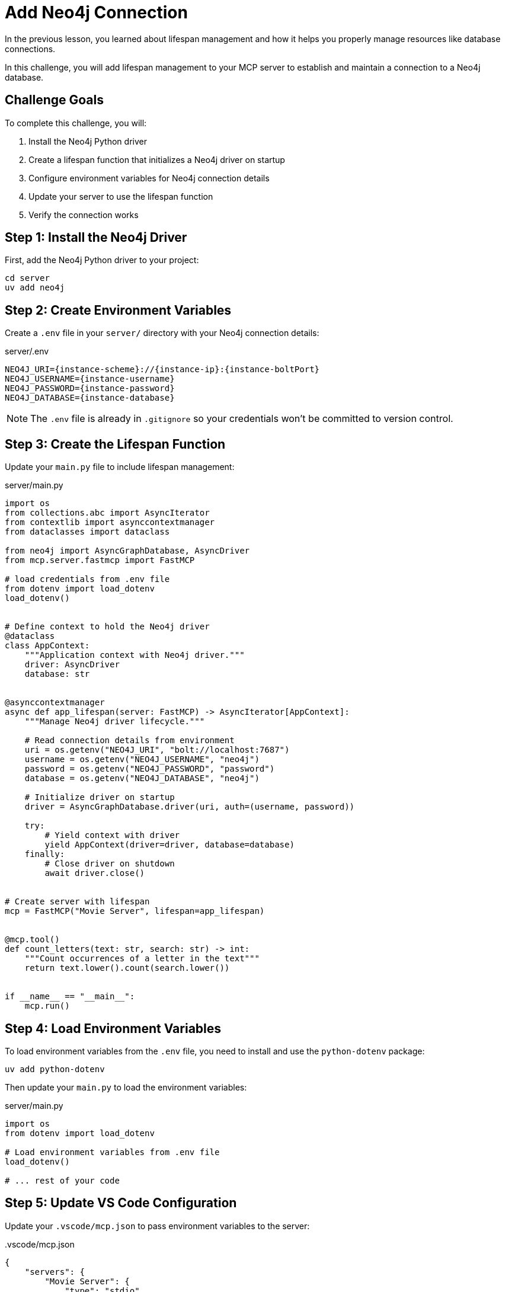 = Add Neo4j Connection
:type: challenge
:order: 2


In the previous lesson, you learned about lifespan management and how it helps you properly manage resources like database connections.

In this challenge, you will add lifespan management to your MCP server to establish and maintain a connection to a Neo4j database.


== Challenge Goals

To complete this challenge, you will:

1. Install the Neo4j Python driver
2. Create a lifespan function that initializes a Neo4j driver on startup
3. Configure environment variables for Neo4j connection details
4. Update your server to use the lifespan function
5. Verify the connection works


== Step 1: Install the Neo4j Driver

First, add the Neo4j Python driver to your project:

[source,bash]
----
cd server
uv add neo4j
----


== Step 2: Create Environment Variables

Create a `.env` file in your `server/` directory with your Neo4j connection details:

[source,bash,subs="attributes+"]
.server/.env
----
NEO4J_URI={instance-scheme}://{instance-ip}:{instance-boltPort}
NEO4J_USERNAME={instance-username}
NEO4J_PASSWORD={instance-password}
NEO4J_DATABASE={instance-database}
----


[NOTE]
====
The `.env` file is already in `.gitignore` so your credentials won't be committed to version control.
====


== Step 3: Create the Lifespan Function

Update your `main.py` file to include lifespan management:

[source,python]
.server/main.py
----
import os
from collections.abc import AsyncIterator
from contextlib import asynccontextmanager
from dataclasses import dataclass

from neo4j import AsyncGraphDatabase, AsyncDriver
from mcp.server.fastmcp import FastMCP

# load credentials from .env file
from dotenv import load_dotenv
load_dotenv()


# Define context to hold the Neo4j driver
@dataclass
class AppContext:
    """Application context with Neo4j driver."""
    driver: AsyncDriver
    database: str


@asynccontextmanager
async def app_lifespan(server: FastMCP) -> AsyncIterator[AppContext]:
    """Manage Neo4j driver lifecycle."""
    
    # Read connection details from environment
    uri = os.getenv("NEO4J_URI", "bolt://localhost:7687")
    username = os.getenv("NEO4J_USERNAME", "neo4j")
    password = os.getenv("NEO4J_PASSWORD", "password")
    database = os.getenv("NEO4J_DATABASE", "neo4j")
    
    # Initialize driver on startup
    driver = AsyncGraphDatabase.driver(uri, auth=(username, password))
    
    try:
        # Yield context with driver
        yield AppContext(driver=driver, database=database)
    finally:
        # Close driver on shutdown
        await driver.close()


# Create server with lifespan
mcp = FastMCP("Movie Server", lifespan=app_lifespan)


@mcp.tool()
def count_letters(text: str, search: str) -> int:
    """Count occurrences of a letter in the text"""
    return text.lower().count(search.lower())


if __name__ == "__main__":
    mcp.run()
----


== Step 4: Load Environment Variables

To load environment variables from the `.env` file, you need to install and use the `python-dotenv` package:

[source,bash]
----
uv add python-dotenv
----

Then update your `main.py` to load the environment variables:

[source,python]
.server/main.py
----
import os
from dotenv import load_dotenv

# Load environment variables from .env file
load_dotenv()

# ... rest of your code
----


== Step 5: Update VS Code Configuration

Update your `.vscode/mcp.json` to pass environment variables to the server:

[source,json]
..vscode/mcp.json
----
{
    "servers": {
        "Movie Server": {
            "type": "stdio",
            "command": "uv",
            "args": [
                "--directory",
                "server",
                "run",
                "main.py"
            ],
            "env": {
                "NEO4J_URI": "{instance-scheme}://{instance-ip}:{instance-boltPort}",
                "NEO4J_USERNAME": "{instance-username}",
                "NEO4J_PASSWORD": "{instance-password}",
                "NEO4J_DATABASE": "{instance-database}"
            }
        }
    }
}
----

// Alternatively, you can reference your `.env` file using environment variables:

// [source,json]
// ..vscode/mcp.json (alternative)
// ----
// {
//     "servers": {
//         "Movie Server": {
//             "type": "stdio",
//             "command": "bash",
//             "args": [
//                 "-c",
//                 "cd server && source .env && uv run main.py"
//             ]
//         }
//     }
// }
// ----


== Step 6: Test the Connection

Create a tool to test the Neo4j connection by getting database statistics:

[source,python]
.server/main.py
----
from mcp.server.fastmcp import Context

@mcp.tool()
async def graph_statistics(ctx: Context) -> dict[str, int]:
    """Count the number of nodes and relationships in the graph."""
    
    # Access the driver from lifespan context
    driver = ctx.request_context.lifespan_context.driver
    
    # Use the driver to query Neo4j
    records, summary, keys = await driver.execute_query(
        "RETURN COUNT {()} AS nodes, COUNT {()-[]-()} AS relationships"
    )
    
    # Process the results
    if records:
        return dict(records[0])
    return {"nodes": 0, "relationships": 0}
----

// TODO: replace mcp inspector?

Test it with the MCP Inspector:

[source,bash]
----
npx @modelcontextprotocol/inspector uv --directory $PWD/server run main.py
----

Run the `graph_statistics` tool. If it returns the node and relationship counts from your database, your lifespan management is working correctly!


== Verify Your Implementation

Once you've implemented the lifespan management:

1. The server should start without errors
2. The `graph_statistics` tool should return node and relationship counts from your database
3. The server should cleanly shut down when stopped (no connection warnings)

read::My lifespan management is working![]


[TIP]
.Troubleshooting
====
If you're having issues:

* Check that your `.env` file has the correct Neo4j credentials
* Verify the environment variables are being loaded (add print statements to debug)
* Ensure the Neo4j database is running and accessible
* Check the MCP Inspector's History tab for error messages
====


[.summary]
== Summary

In this challenge, you successfully added lifespan management to your MCP server:

* **Neo4j driver installation** - Added the `neo4j` Python package to your project
* **Environment variables** - Stored credentials in `.env` file and loaded them with `python-dotenv`
* **Lifespan function** - Created an async context manager to initialize and clean up the Neo4j driver
* **Context access** - Used `ctx.request_context.lifespan_context` to access the driver in tools
* **Connection testing** - Verified the connection works with a simple test tool

Your server now properly manages the Neo4j driver lifecycle, creating it once on startup and reusing it across all tool calls.

In the next lesson, you'll learn about the MCP Inspector and how to use it to test your server's tools and resources.

